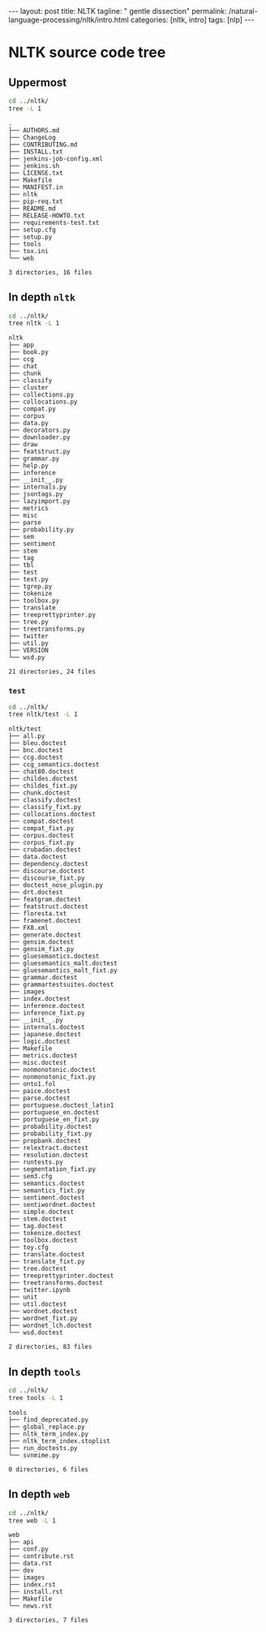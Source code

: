 #+BEGIN_EXPORT html
---
layout: post
title: NLTK
tagline: " gentle dissection"
permalink: /natural-language-processing/nltk/intro.html
categories: [nltk, intro]
tags: [nlp]
---
#+END_EXPORT

#+STARTUP: showall
#+OPTIONS: tags:nil num:nil \n:nil @:t ::t |:t ^:{} _:{} *:t
#+TOC: headlines 2
#+PROPERTY:header-args :results output :exports both :eval no-export

* NLTK source code tree

** Uppermost
   #+BEGIN_SRC sh :results output
   cd ../nltk/
   tree -L 1
   #+END_SRC

   #+RESULTS:
   #+begin_example
   .
   ├── AUTHORS.md
   ├── ChangeLog
   ├── CONTRIBUTING.md
   ├── INSTALL.txt
   ├── jenkins-job-config.xml
   ├── jenkins.sh
   ├── LICENSE.txt
   ├── Makefile
   ├── MANIFEST.in
   ├── nltk
   ├── pip-req.txt
   ├── README.md
   ├── RELEASE-HOWTO.txt
   ├── requirements-test.txt
   ├── setup.cfg
   ├── setup.py
   ├── tools
   ├── tox.ini
   └── web

   3 directories, 16 files
 #+end_example

** In depth =nltk=
   #+BEGIN_SRC sh :results output
   cd ../nltk/
   tree nltk -L 1
   #+END_SRC

   #+RESULTS:
   #+begin_example
   nltk
   ├── app
   ├── book.py
   ├── ccg
   ├── chat
   ├── chunk
   ├── classify
   ├── cluster
   ├── collections.py
   ├── collocations.py
   ├── compat.py
   ├── corpus
   ├── data.py
   ├── decorators.py
   ├── downloader.py
   ├── draw
   ├── featstruct.py
   ├── grammar.py
   ├── help.py
   ├── inference
   ├── __init__.py
   ├── internals.py
   ├── jsontags.py
   ├── lazyimport.py
   ├── metrics
   ├── misc
   ├── parse
   ├── probability.py
   ├── sem
   ├── sentiment
   ├── stem
   ├── tag
   ├── tbl
   ├── test
   ├── text.py
   ├── tgrep.py
   ├── tokenize
   ├── toolbox.py
   ├── translate
   ├── treeprettyprinter.py
   ├── tree.py
   ├── treetransforms.py
   ├── twitter
   ├── util.py
   ├── VERSION
   └── wsd.py

   21 directories, 24 files
#+end_example

*** =test=
    #+BEGIN_SRC sh :results output
    cd ../nltk/
    tree nltk/test -L 1
    #+END_SRC

    #+RESULTS:
    #+begin_example
    nltk/test
    ├── all.py
    ├── bleu.doctest
    ├── bnc.doctest
    ├── ccg.doctest
    ├── ccg_semantics.doctest
    ├── chat80.doctest
    ├── childes.doctest
    ├── childes_fixt.py
    ├── chunk.doctest
    ├── classify.doctest
    ├── classify_fixt.py
    ├── collocations.doctest
    ├── compat.doctest
    ├── compat_fixt.py
    ├── corpus.doctest
    ├── corpus_fixt.py
    ├── crubadan.doctest
    ├── data.doctest
    ├── dependency.doctest
    ├── discourse.doctest
    ├── discourse_fixt.py
    ├── doctest_nose_plugin.py
    ├── drt.doctest
    ├── featgram.doctest
    ├── featstruct.doctest
    ├── floresta.txt
    ├── framenet.doctest
    ├── FX8.xml
    ├── generate.doctest
    ├── gensim.doctest
    ├── gensim_fixt.py
    ├── gluesemantics.doctest
    ├── gluesemantics_malt.doctest
    ├── gluesemantics_malt_fixt.py
    ├── grammar.doctest
    ├── grammartestsuites.doctest
    ├── images
    ├── index.doctest
    ├── inference.doctest
    ├── inference_fixt.py
    ├── __init__.py
    ├── internals.doctest
    ├── japanese.doctest
    ├── logic.doctest
    ├── Makefile
    ├── metrics.doctest
    ├── misc.doctest
    ├── nonmonotonic.doctest
    ├── nonmonotonic_fixt.py
    ├── onto1.fol
    ├── paice.doctest
    ├── parse.doctest
    ├── portuguese.doctest_latin1
    ├── portuguese_en.doctest
    ├── portuguese_en_fixt.py
    ├── probability.doctest
    ├── probability_fixt.py
    ├── propbank.doctest
    ├── relextract.doctest
    ├── resolution.doctest
    ├── runtests.py
    ├── segmentation_fixt.py
    ├── sem3.cfg
    ├── semantics.doctest
    ├── semantics_fixt.py
    ├── sentiment.doctest
    ├── sentiwordnet.doctest
    ├── simple.doctest
    ├── stem.doctest
    ├── tag.doctest
    ├── tokenize.doctest
    ├── toolbox.doctest
    ├── toy.cfg
    ├── translate.doctest
    ├── translate_fixt.py
    ├── tree.doctest
    ├── treeprettyprinter.doctest
    ├── treetransforms.doctest
    ├── twitter.ipynb
    ├── unit
    ├── util.doctest
    ├── wordnet.doctest
    ├── wordnet_fixt.py
    ├── wordnet_lch.doctest
    └── wsd.doctest

    2 directories, 83 files
#+end_example

** In depth =tools=
   #+BEGIN_SRC sh :results output
   cd ../nltk/
   tree tools -L 1
   #+END_SRC

   #+RESULTS:
   : tools
   : ├── find_deprecated.py
   : ├── global_replace.py
   : ├── nltk_term_index.py
   : ├── nltk_term_index.stoplist
   : ├── run_doctests.py
   : └── svnmime.py
   : 
   : 0 directories, 6 files

** In depth =web=
   #+BEGIN_SRC sh :results output
   cd ../nltk/
   tree web -L 1
   #+END_SRC

   #+RESULTS:
   #+begin_example
   web
   ├── api
   ├── conf.py
   ├── contribute.rst
   ├── data.rst
   ├── dev
   ├── images
   ├── index.rst
   ├── install.rst
   ├── Makefile
   └── news.rst

   3 directories, 7 files
#+end_example
